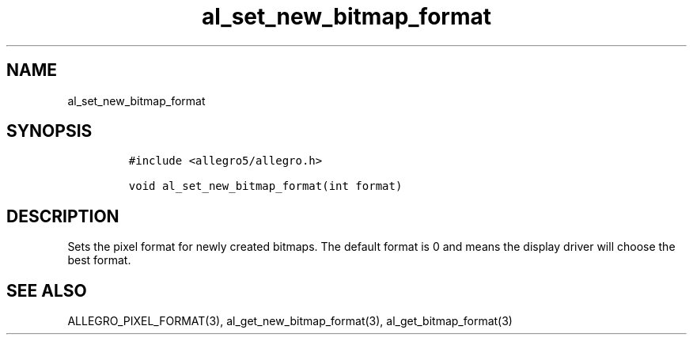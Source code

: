 .TH al_set_new_bitmap_format 3 "" "Allegro reference manual"
.SH NAME
.PP
al_set_new_bitmap_format
.SH SYNOPSIS
.IP
.nf
\f[C]
#include\ <allegro5/allegro.h>

void\ al_set_new_bitmap_format(int\ format)
\f[]
.fi
.SH DESCRIPTION
.PP
Sets the pixel format for newly created bitmaps.
The default format is 0 and means the display driver will choose
the best format.
.SH SEE ALSO
.PP
ALLEGRO_PIXEL_FORMAT(3), al_get_new_bitmap_format(3),
al_get_bitmap_format(3)
